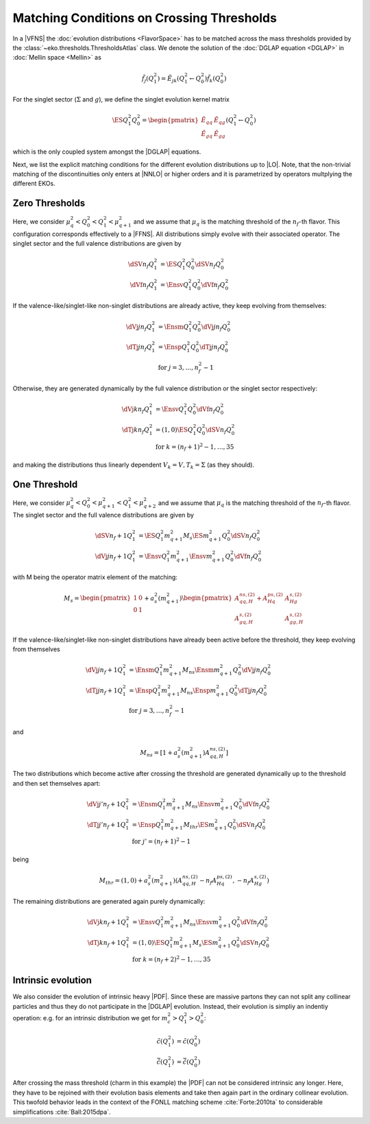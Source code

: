 Matching Conditions on Crossing Thresholds
==========================================

In a |VFNS| the :doc:`evolution distributions <FlavorSpace>` has to be matched across the mass thresholds provided by
the :class:`~eko.thresholds.ThresholdsAtlas` class.
We denote the solution of the :doc:`DGLAP equation <DGLAP>` in :doc:`Mellin space <Mellin>` as

.. math ::
    \tilde{f_j}(Q^2_1)= \tilde E_{jk}(Q^2_1\leftarrow Q^2_0) \tilde{f_k}(Q^2_0)

For the singlet sector (:math:`\Sigma` and :math:`g`), we define the singlet evolution kernel matrix

.. math ::
    \ES{Q_1^2}{Q_0^2} = \begin{pmatrix}
        \tilde E_{qq} & \tilde E_{qg}\\
        \tilde E_{gq} & \tilde E_{gg}
    \end{pmatrix}(Q_1^2\leftarrow Q_0^2)

which is the only coupled system amongst the |DGLAP| equations.

Next, we list the explicit matching conditions for the different evolution distributions up to |LO|.
Note, that the non-trivial matching of the discontinuities only enters at |NNLO| or higher orders and it is
parametrized by operators multplying the different EKOs.

Zero Thresholds
---------------

Here, we consider :math:`\mu_{q}^2 < Q_0^2 < Q_1^2 < \mu_{q+1}^2` and we assume that
:math:`\mu_q` is the matching threshold of the :math:`n_f`-th flavor. This configuration corresponds
effectively to a |FFNS|.
All distributions simply evolve with their associated operator.
The singlet sector and the full valence distributions are given by

.. math ::
        \dSV{n_f}{Q_1^2} &= \ES{Q^2_1}{Q_0^2} \dSV{n_f}{Q_0^2}\\
        \dVf{n_f}{Q_1^2} &= \Ensv{Q^2_1}{Q_0^2} \dVf{n_f}{Q_0^2}

If the valence-like/singlet-like non-singlet distributions are already active,
they keep evolving from themselves:

.. math ::
    \dVj{j}{n_f}{Q_1^2} &= \Ensm{Q^2_1}{Q_0^2} \dVj{j}{n_f}{Q_0^2} \\
    \dTj{j}{n_f}{Q_1^2} &= \Ensp{Q^2_1}{Q_0^2} \dTj{j}{n_f}{Q_0^2} \\
     &\text{for }j=3,\ldots, n_f^2-1

Otherwise, they are generated dynamically by the full valence distribution or the singlet
sector respectively:

.. math ::
    \dVj{k}{n_f}{Q_1^2} &= \Ensv{Q^2_1}{Q_0^2} \dVf{n_f}{Q_0^2} \\
    \dTj{k}{n_f}{Q_1^2} &= \left(1, 0\right)\ES{Q_1^2}{Q_0^2}\dSV{n_f}{Q_0^2} \\
     &\text{for }k=(n_f+1)^2-1, \ldots, 35

and making the distributions thus linearly dependent :math:`V_k = V, T_k = \Sigma`
(as they should).

One Threshold
-------------

Here, we consider :math:`\mu_q^2 < Q_0^2 < \mu_{q+1}^2 < Q_1^2 < \mu_{q+2}^2` and we assume that
:math:`\mu_q` is the matching threshold of the :math:`n_f`-th flavor.
The singlet sector and the full valence distributions are given by

.. math ::
    \dSV{n_f+1}{Q_1^2}    &= \ES{Q^2_1}{m_{q+1}^2} M_{s} \ES{m_{q+1}^2}{Q_0^2} \dSV{n_f}{Q_0^2} \\
    \dVj{j}{n_f+1}{Q_1^2} &= \Ensv{Q^2_1}{m_{q+1}^2} \Ensv{m_{q+1}^2}{Q^2_0} \dVf{n_f}{Q_0^2}

with M being the operator matrix element of the matching: 

.. math ::
    M_{s} = \begin{pmatrix} 1 & 0 \\ 0 & 1 \end{pmatrix} + a_s^2(m_{q+1}^2) \begin{pmatrix} A_{qq,H}^{ns,(2)} + A_{Hq}^{ps,(2)} &  A_{Hg}^{s,(2)} \\ A_{gq,H}^{s,(2)} & A_{gg,H}^{s,(2)} \end{pmatrix}

If the valence-like/singlet-like non-singlet distributions have already been active before
the threshold, they keep evolving from themselves

.. math ::
    \dVj{j}{n_f+1}{Q_1^2} &= \Ensm{Q^2_1}{m_{q+1}^2} M_{ns} \Ensm{m_{q+1}^2}{Q_0^2} \dVj{j}{n_f}{Q_0^2}\\
    \dTj{j}{n_f+1}{Q_1^2} &= \Ensp{Q^2_1}{m_{q+1}^2} M_{ns} \Ensp{m_{q+1}^2}{Q_0^2} \dTj{j}{n_f}{Q_0^2}\\
     &\text{for }j=3,\ldots, n_f^2-1

and

.. math ::
    M_{ns} = [1 + a_s^2(m_{q+1}^2) A_{qq,H}^{ns,(2)}] 

The two distributions which become active after crossing the threshold are generated
dynamically up to the threshold and then set themselves apart:

.. math ::
    \dVj{j'}{n_f+1}{Q_1^2} &= \Ensm{Q^2_1}{m_{q+1}^2} M_{ns} \Ensv{m_{q+1}^2}{Q_0^2} \dVf{n_f}{Q_0^2} \\
    \dTj{j'}{n_f+1}{Q_1^2} &= \Ensp{Q^2_1}{m_{q+1}^2} M_{thr} \ES{m_{q+1}^2}{Q_0^2} \dSV{n_f}{Q_0^2} \\
    & \text{for }j'=(n_f+1)^2-1

being

.. math ::
    M_{thr} = \left( 1, 0 \right) + a_s^2(m_{q+1}^2) \left( A_{qq,H}^{ns,(2)} - n_f A_{Hq}^{ps,(2)}, - n_f A_{Hg}^{s,(2)} \right) 

The remaining distributions are generated again purely dynamically:

.. math ::
    \dVj{k}{n_f+1}{Q_1^2} &= \Ensv{Q^2_1}{m_{q+1}^2} M_{ns} \Ensv{m_{q+1}^2}{Q_0^2} \dVf{n_f}{Q_0^2} \\
    \dTj{k}{n_f+1}{Q_1^2} &= \left(1, 0\right) \ES{Q_1^2}{m_{q+1}^2} M_{s} \ES{m_{q+1}^2}{Q_0^2}\dSV{n_f}{Q_0^2} \\
     & \text{for }k=(n_f+2)^2-1, \ldots, 35

..
    Two Thresholds
    --------------

    Here, we consider :math:`\mu_q^2 < Q_0^2 < \mu_{q+1}^2 < \mu_{q+2}^2 < Q_1^2 < \mu_{q+3}^2` and we assume that
    :math:`\mu_q` is the matching threshold of the :math:`n_f`-th r.
    The singlet sector and the full valence distributions are given by

    .. math ::
    \dSV{n_f+2}{Q_1^2}    &= \ES{Q^2_1}{m_{q+2}^2} \ES{m_{q+2}^2}{m_{q+1}^2} \ES{m_{q+1}^2}{Q_0^2} \dSV{n_f}{Q_0^2} \\
    \dVj{j}{n_f+2}{Q_1^2} &= \Ensv{Q^2_1}{m_{q+2}^2} \Ensv{m_{q+2}^2}{m_{q+1}^2} \Ensv{m_{q+1}^2}{Q^2_0} \dVf{n_f}{Q_0^2}

    If the valence-like/singlet-like non-singlet distributions have already been active before
    the threshold, they keep evolving from themselves

    .. math ::
    \dVj{j}{n_f+2}{Q_1^2} &= \Ensm{Q^2_1}{m_{q+2}^2}\Ensm{m_{q+2}^2}{m_{q+1}^2}\Ensm{m_{q+1}^2}{Q_0^2} \dVj{j}{n_f}{Q_0^2}\\
    \dTj{j}{n_f+2}{Q_1^2} &= \Ensp{Q^2_1}{m_{q+2}^2}\Ensp{m_{q+2}^2}{m_{q+1}^2}\Ensp{m_{q+1}^2}{Q_0^2} \dTj{j}{n_f}{Q_0^2}\\
     &\text{for }j=3,\ldots, n_f^2-1

    The two distributions which become active after crossing the *first* threshold are generated
    dynamically up to the first threshold and then set themselves apart:

    .. math ::
    \dVj{j'}{n_f+2}{Q_1^2} &= \Ensm{Q^2_1}{m_{q+2}^2}\Ensm{m_{q+2}^2}{m_{q+1}^2}\Ensv{m_{q+1}^2}{Q_0^2} \dVf{n_f}{Q_0^2} \\
    \dTj{j'}{n_f+2}{Q_1^2} &= \Ensp{Q^2_1}{m_{q+2}^2}\Ensp{m_{q+2}^2}{m_{q+1}^2}\left(1,0\right)\ES{m_{q+1}^2}{Q_0^2} \dSV{n_f}{Q_0^2} \\
     & \text{for }j'=(n_f+1)^2-1

    The two distributions which become active after crossing the *second* threshold are generated
    dynamically up to the second threshold and then set themselves apart:

    .. math ::
    \dVj{j''}{n_f+2}{Q_1^2} &= \Ensm{Q^2_1}{m_{q+2}^2}\Ensv{m_{q+2}^2}{m_{q+1}^2}\Ensv{m_{q+1}^2}{Q_0^2} \dVf{n_f}{Q_0^2} \\
    \dTj{j''}{n_f+2}{Q_1^2} &= \Ensp{Q^2_1}{m_{q+2}^2}\left(1,0\right)\ES{m_{q+2}^2}{m_{q+1}^2} \ES{m_{q+1}^2}{Q_0^2} \dSV{n_f}{Q_0^2} \\
     & \text{for }j''=(n_f+2)^2-1

    If there is a distributions remaining it is generated again purely dynamically:

    .. math ::
    \dVj{k}{n_f+2}{Q_1^2} &= \Ensv{Q^2_1}{m_{q+2}^2}\Ensv{m_{q+2}^2}{m_{q+1}^2}\Ensv{m_{q+1}^2}{Q_0^2} \dVf{n_f}{Q_0^2} \\
    \dTj{k}{n_f+2}{Q_1^2} &= \left(1, 0\right)\ES{Q_1^2}{m_{q+2}^2}\ES{m_{q+2}^2}{m_{q+1}^2}\ES{m_{q+1}^2}{Q_0^2}\dSV{n_f}{Q_0^2} \\
     & \text{for }k=(n_f+3)^2-1

..
    Three Thresholds
    ----------------

    Here, we consider :math:`0 < Q_0^2 < \mu_{c}^2 < \mu_{b}^2 < \mu_{t}^2 < Q_1^2 < \infty`.
    The singlet sector and the full valence distributions are given by

    .. math ::
    \dSV{6}{Q_1^2} &=       \ES{Q^2_1}{m_{t}^2} \ES{m_t^2}{m_{b}^2} \\
                   & \quad  \ES{m_b^2}{m_{c}^2} \ES{m_{c}^2}{Q_0^2} \dSV{3}{Q_0^2} \\
    \dVj{j}{6}{Q_1^2} &=      \Ensv{Q^2_1}{m_{t}^2}   \Ensv{m_{t}^2}{m_{b}^2} \\
                      & \quad \Ensv{m_{b}^2}{m_{c}^2} \Ensv{m_{c}^2}{Q^2_0} \dVf{3}{Q_0^2}

    The valence-like/singlet-like non-singlet distributions containing flavors up to strange,
    they keep evolving from themselves

    .. math ::
    \dVj{j}{6}{Q_1^2} &=      \Ensm{Q^2_1}{m_{t}^2}   \Ensm{m_{t}^2}{m_{b}^2} \\
                      & \quad \Ensm{m_{b}^2}{m_{c}^2} \Ensm{m_{c}^2}{Q_0^2} \dVj{j}{3}{Q_0^2} \\
    \dTj{j}{6}{Q_1^2} &=      \Ensp{Q^2_1}{m_{t}^2}   \Ensp{m_t^2}{m_{qb}^2} \\
                      & \quad \Ensp{m_{b}^2}{m_{c}^2} \Ensp{m_{c}^2}{Q_0^2} \dTj{j}{3}{Q_0^2} \\
     &\text{for }j=3,8

    The two distributions containing charm are generated dynamically up to the first threshold
    and then set themselves apart:

    .. math ::
    \dVj{15}{6}{Q_1^2} &=      \Ensm{Q^2_1}{m_{t}^2}   \Ensm{m_{t}^2}{m_{b}^2} \\
                       & \quad \Ensm{m_{b}^2}{m_{c}^2} \Ensv{m_{c}^2}{Q_0^2} \dVf{3}{Q_0^2} \\
    \dTj{15}{6}{Q_1^2} &=      \Ensp{Q^2_1}{m_{t}^2} \Ensp{m_{t}^2}{m_{b}^2} \\
                       & \quad \Ensp{m_{b}^2}{m_{c}^2} \left(1,0\right)\ES{m_{c}^2}{Q_0^2} \dSV{3}{Q_0^2}

    The two distributions containing bottom are generated dynamically up to the second threshold
    and then set themselves apart:

    .. math ::
    \dVj{24}{6}{Q_1^2} &=      \Ensm{Q^2_1}{m_{t}^2}   \Ensm{m_{t}^2}{m_{b}^2} \\
                       & \quad \Ensv{m_{b}^2}{m_{c}^2} \Ensv{m_{c}^2}{Q_0^2} \dVf{3}{Q_0^2} \\
    \dTj{24}{6}{Q_1^2} &=      \Ensp{Q^2_1}{m_{t}^2} \Ensp{m_{t}^2}{m_{b}^2} \\
                       & \quad \left(1,0\right) \ES{m_{b}^2}{m_{c}^2} \ES{m_{c}^2}{Q_0^2} \dSV{3}{Q_0^2}

    The two distributions containing top are generated dynamically up to the third threshold
    and then set themselves apart:

    .. math ::
    \dVj{35}{6}{Q_1^2} &=      \Ensm{Q^2_1}{m_{t}^2}   \Ensv{m_{t}^2}{m_{b}^2} \\
                       & \quad \Ensv{m_{b}^2}{m_{c}^2} \Ensv{m_{c}^2}{Q_0^2} \dVf{3}{Q_0^2} \\
    \dTj{35}{6}{Q_1^2} &=      \Ensp{Q^2_1}{m_{t}^2} \left(1,0\right) \ES{m_{t}^2}{m_{b}^2} \\
                       & \quad \ES{m_{b}^2}{m_{c}^2} \ES{m_{c}^2}{Q_0^2} \dSV{3}{Q_0^2}

Intrinsic evolution
-------------------

We also consider the evolution of intrinsic heavy |PDF|. Since these are massive partons they can not
split any collinear particles and thus they do not participate in the |DGLAP| evolution. Instead, their
evolution is simpliy an indentiy operation: e.g. for an intrinsic distribution we get for
:math:`m_c^2 > Q_1^2 > Q_0^2`:

.. math ::
    \tilde c(Q_1^2) &= \tilde c(Q_0^2)\\
    \tilde {\bar c}(Q_1^2) &= \tilde{\bar c}(Q_0^2)

After crossing the mass threshold (charm in this example) the |PDF| can not be considered intrinsic
any longer. Here, they have to be rejoined with their evolution basis elements and take then again
part in the ordinary collinear evolution. This twofold behavior leads in the context of the
FONLL matching scheme :cite:`Forte:2010ta` to considerable simplifications :cite:`Ball:2015dpa`.